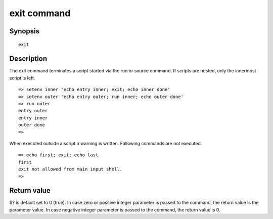 exit command
============

Synopsis
--------

::

    exit

Description
-----------

The exit command terminates a script started via the run or source command.
If scripts are nested, only the innermost script is left.

::

    => setenv inner 'echo entry inner; exit; echo inner done'
    => setenv outer 'echo entry outer; run inner; echo outer done'
    => run outer
    entry outer
    entry inner
    outer done
    =>

When executed outside a script a warning is written. Following commands are not
executed.

::

    => echo first; exit; echo last
    first
    exit not allowed from main input shell.
    =>

Return value
------------

$? is default set to 0 (true). In case zero or positive integer parameter
is passed to the command, the return value is the parameter value. In case
negative integer parameter is passed to the command, the return value is 0.
